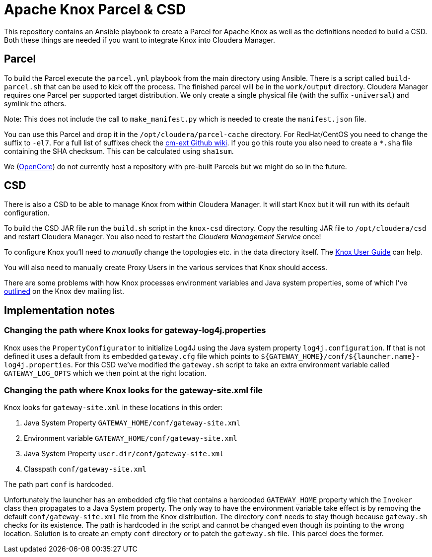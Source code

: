 = Apache Knox Parcel & CSD

This repository contains an Ansible playbook to create a Parcel for Apache Knox as well as the definitions needed to build a CSD.
Both these things are needed if you want to integrate Knox into Cloudera Manager.

== Parcel

To build the Parcel execute the `parcel.yml` playbook from the main directory using Ansible.
There is a script called `build-parcel.sh` that can be used to kick off the process.
The finished parcel will be in the `work/output` directory.
Cloudera Manager requires one Parcel per supported target distribution.
We only create a single physical file (with the suffix `-universal`) and symlink the others.

Note: This does not include the call to `make_manifest.py` which is needed to create the `manifest.json` file.

You can use this Parcel and drop it in the `/opt/cloudera/parcel-cache` directory.
For RedHat/CentOS you need to change the suffix to `-el7`.
For a full list of suffixes check the https://github.com/cloudera/cm_ext/wiki/Parcel-distro-suffixes[cm-ext Github wiki].
If you go this route you also need to create a `*.sha` file containing the SHA checksum.
This can be calculated using `sha1sum`.

We (http://www.opencore.com[OpenCore]) do not currently host a repository with pre-built Parcels but we might do so in the future.


== CSD

There is also a CSD to be able to manage Knox from within Cloudera Manager.
It will start Knox but it will run with its default configuration.

To build the CSD JAR file run the `build.sh` script in the `knox-csd` directory.
Copy the resulting JAR file to `/opt/cloudera/csd` and restart Cloudera Manager.
You also need to restart the _Cloudera Management Service_ once!

To configure Knox you'll need to _manually_ change the topologies etc. in the data directory itself.
The https://knox.apache.org/books/knox-1-1-0/user-guide.html[Knox User Guide] can help.

You will also need to manually create Proxy Users in the various services that Knox should access.

There are some problems with how Knox processes environment variables and Java system properties, some of which I've https://lists.apache.org/thread.html/44d3a2dd8a6fb40baa0120acc88c9244404653706974fb422cb7d546@%3Cdev.knox.apache.org%3E[outlined] on the Knox dev mailing list.


== Implementation notes

=== Changing the path where Knox looks for gateway-log4j.properties

Knox uses the `PropertyConfigurator` to initialize Log4J using the Java system property `log4j.configuration`.
If that is not defined it uses a default from its embedded `gateway.cfg` file which points to `${GATEWAY_HOME}/conf/${launcher.name}-log4j.properties`.
For this CSD we've modified the `gateway.sh` script to take an extra environment variable called `GATEWAY_LOG_OPTS` which we then point at the right location.

=== Changing the path where Knox looks for the gateway-site.xml file

Knox looks for `gateway-site.xml` in these locations in this order:

1. Java System Property `GATEWAY_HOME/conf/gateway-site.xml`
2. Environment variable `GATEWAY_HOME/conf/gateway-site.xml`
3. Java System Property `user.dir/conf/gateway-site.xml`
4. Classpath `conf/gateway-site.xml`

The path part `conf` is hardcoded.

Unfortunately the launcher has an embedded cfg file that contains a hardcoded `GATEWAY_HOME` property which the `Invoker` class then propagates to a Java System property.
The only way to have the environment variable take effect is by removing the default `conf/gateway-site.xml` file from the Knox distribution.
The directory `conf` needs to stay though because `gateway.sh` checks for its existence.
The path is hardcoded in the script and cannot be changed even though its pointing to the wrong location.
Solution is to create an empty `conf` directory or to patch the `gateway.sh` file.
This parcel does the former.